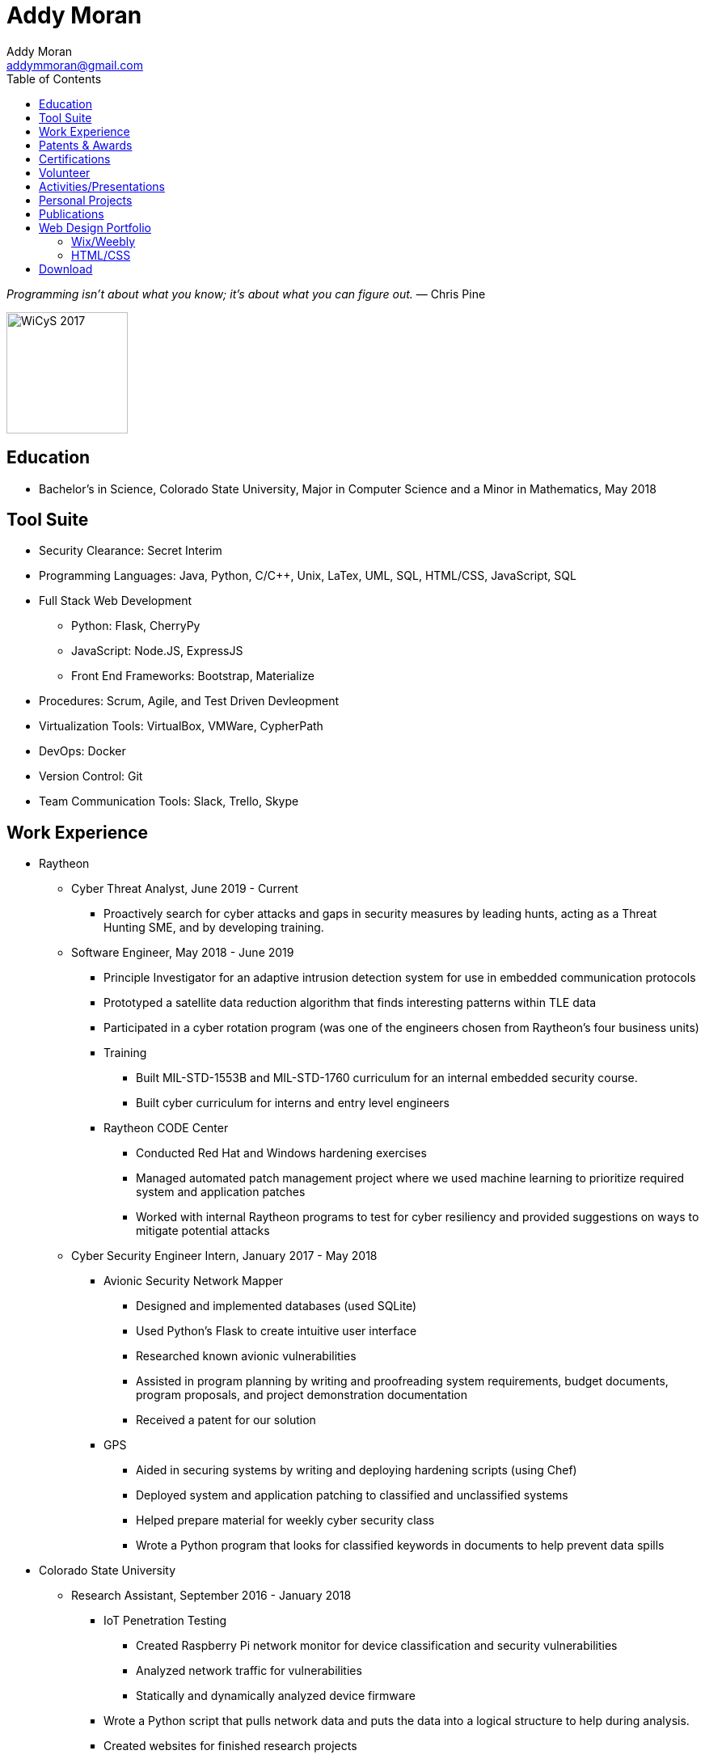 = Addy Moran
Addy Moran <addymmoran@gmail.com>
:toc: left

_Programming isn't about what you know; it's about what you can figure out._ ― Chris Pine

image::https://addymmoran.github.io/images/wicys.jpg[WiCyS 2017, 150, 150, role="right"]

== Education
* Bachelor's in Science, Colorado State University, Major in Computer Science and a Minor in Mathematics, May 2018

== Tool Suite
* Security Clearance: Secret Interim
* Programming Languages: Java, Python, C/C++, Unix, LaTex, UML, SQL, HTML/CSS, JavaScript, SQL
* Full Stack Web Development
** Python: Flask, CherryPy
** JavaScript: Node.JS, ExpressJS
** Front End Frameworks: Bootstrap, Materialize
* Procedures: Scrum, Agile, and Test Driven Devleopment
* Virtualization Tools: VirtualBox, VMWare, CypherPath
* DevOps: Docker
* Version Control: Git
* Team Communication Tools: Slack, Trello, Skype

== Work Experience
* Raytheon
** Cyber Threat Analyst, June 2019 - Current
*** Proactively search for cyber attacks and gaps in security measures by leading hunts, acting as a Threat Hunting SME, and by developing training.

** Software Engineer, May 2018 - June 2019
*** Principle Investigator for an adaptive intrusion detection system for use in embedded communication protocols
*** Prototyped a satellite data reduction algorithm that finds interesting patterns within TLE data
*** Participated in a cyber rotation program (was one of the engineers chosen from Raytheon’s four business units)
*** Training
**** Built MIL-STD-1553B and MIL-STD-1760 curriculum for an internal embedded security course.
**** Built cyber curriculum for interns and entry level engineers
*** Raytheon CODE Center
**** Conducted Red Hat and Windows hardening exercises
**** Managed automated patch management project where we used machine learning to prioritize required system and application patches
**** Worked with internal Raytheon programs to test for cyber resiliency and provided suggestions on ways to mitigate potential attacks

** Cyber Security Engineer Intern, January 2017 - May 2018
*** Avionic Security Network Mapper
**** Designed and implemented databases (used SQLite)
**** Used Python's Flask to create intuitive user interface
**** Researched known avionic vulnerabilities
**** Assisted in program planning by writing and proofreading system requirements, budget documents, program proposals, and project demonstration documentation
**** Received a patent for our solution
*** GPS
**** Aided in securing systems by writing and deploying hardening scripts (using Chef)
**** Deployed system and application patching to classified and unclassified systems
**** Helped prepare material for weekly cyber security class
**** Wrote a Python program that looks for classified keywords in documents to help prevent data spills

* Colorado State University
** Research Assistant, September 2016 - January 2018
*** IoT Penetration Testing
**** Created Raspberry Pi network monitor for device classification and security vulnerabilities
**** Analyzed network traffic for vulnerabilities
**** Statically and dynamically analyzed device firmware
*** Wrote a Python script that pulls network data and puts the data into a logical structure to help during analysis.
*** Created websites for finished research projects
*** Wrote Python scripts to test the quality of transferred medical data

** Teaching Assistant, January 2016 - January 2018
*** Taught students concepts in Java, Python, HTML, CSS and UNIX
*** Coordinated review sessions and create study material to break down complex information into more manageable sections
*** Assisted professors with curriculum by creating and critiquing homework and labs assignments

== Patents & Awards
* Filed provisional patent for exploiting the hacking process to secure embedded protocols, September 2019
* Filed patent for avionic component identification algorithm, September 2019
* Received 2nd place in the Undergraduate Poster Competition at WiCyS, March 2017

== Certifications
* https://www.eccouncil.org/programs/certified-ethical-hacker-ceh/[Certified Ethical Hacker]
* https://www.faa.gov/uas/commercial_operators/[Part 107 Commercial Drone Pilot]

== Volunteer
* link:https://www.tracelabs.org/getinvolved/[TraceLabs], August 2019 - Present
* Denver Metro Science and Engineering Fair, February 2019
* Girls Day at the Aurora Boys & Girls Club, February 2019

== Activities/Presentations
* Will be presenting on "Exploiting Your Digital Footprint" at the Women in Cyber Security (WiCyS) conference in March 2020
* Presented link:https://addymmoran.github.io/publications/HYD2DT.pdf[Hacking Your Day-To-Day Tavel] at the Women in Cyber Security Conference (WiCyS), March 2019
* Presented on automated patch management at the Ground System Architecture Workshop (GSAW), February 2019
* Presented a link:https://addymmoran.github.io/publications/GeoInfoGatheringPoster.jpeg[poster on gathering location data from an Android device] at WiCyS, March 2017
* Participated on the White Team at the Rocky Mountain Collegiate Cyber Defense Competition (RMCCDC), March 2017
* Presented on link:https://addymmoran.github.io/publications/SmartHomeSecurity.pdf[the Security of Internet of Things (IoT) poster] at Rocky Mountain Celebration of Women in Computing, September 2016

== Personal Projects
* link:https://addymmoran.github.io/projects/geolocation/geolocationResearch.html[Android Information Gathering Tool] is a tool that gathers and sends location from an Android phone to a user interface.
Presented at the Women In Cyber Security Conference in 2017. 
* link:https://bitbucket.org/addymmoran/carmd/src/master/[CarMD] is a web interface that helps people understand OBD-II error codes. Node.JS, ExpressJS, SQLite, and Python were
used to consolidate and display the relevant information to the user. 
* link:https://addymmoran.github.io/projects/FacialRecognitionHomeSecurity/facial_rec.html[Facial Recognition Home Security Tool] uses facial recognition to detect a home intruder. This project was completed as part of my operating systems class at Colorado State University. 


== Publications
* link:https://addymmoran.github.io/publications/Stego_Poster.pdf[Steganography Poster]
* link:https://addymmoran.github.io/publications/HYD2DT.pdf[Hacking Your Day-To-Day Travel], Presented at Women in Cyber Security, 2019
* link:https://addymmoran.github.io/publications/GeoInfoGatheringPoster.pdf[Android Information Gathering Tool], Presented at Women in Cyber Security, 2017
* link:https://addymmoran.github.io/publications/SmartHomeSecurity.pdf[IoT Security Poster], Presented at Rocky Mountain Celebration of Women in Computing, 2016

== Web Design Portfolio
=== Wix/Weebly
* link:https://info5657378.wixsite.com/custerrealty[Custer County Realty]
* link:https://www.pulcinellapizzeria.com[Pulcinella Pizzeria]

=== HTML/CSS
* link:https://backcountryperspective.co/[Backcountry Perspective Photo & Video, LLC]

== Download
* link:https://addymmoran.github.io/resume.pdf[Download this page as PDF]
* link:https://addymmoran.github.io/short_resume.pdf[Download short version as PDF]

